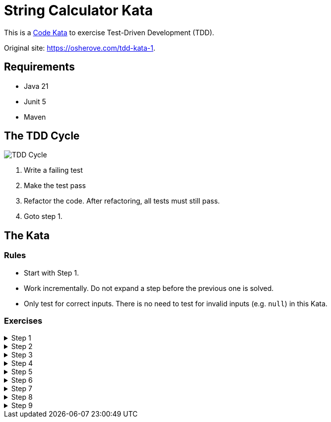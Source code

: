 = String Calculator Kata

This is a https://codekata.com/[Code Kata] to exercise Test-Driven Development (TDD).

Original site: https://osherove.com/tdd-kata-1.

== Requirements

* Java 21
* Junit 5
* Maven

== The TDD Cycle

image::TDD-Cycle.png[]

1. Write a failing test
2. Make the test pass
3. Refactor the code. After refactoring, all tests must still pass.
4. Goto step 1.

== The Kata

=== Rules

* Start with Step 1.
* Work incrementally. Do not expand a step before the previous one is solved.
* Only test for correct inputs. There is no need to test for invalid inputs (e.g. `null`) in this Kata.

=== Exercises

.Step 1
[%collapsible]
====
Create a new method named `int add(String numbers)` in class `StringCalculator`.

1. The method can take 0, 1 or 2 numbers, and will return their sum (for an empty string it will return 0). Example inputs: `""` or `"1"` or `"1,2"`.
2. Start with the simplest test case of an empty string, and move to one and two numbers.
3. Remember to solve things as simply as possible, so that you force yourself to write tests you did not think about.
4. Remember to refactor after each passing test.
====

.Step 2
[%collapsible]
====
Allow the `add` method to handle an unknown amount of numbers.
====

.Step 3
[%collapsible]
====
Allow the `add` method to handle new lines between numbers (instead of commas).

1. The following input is ok:  `"1\n2,3"`  (will equal 6)
2. The following input is NOT ok: `"1,\n"` (not need to prove it - just clarifying)
====

.Step 4
[%collapsible]
====
Support different delimiters

1. To change a delimiter, the beginning of the string will contain a separate line that looks like this: `"//[delimiter]\n[numbers…]"` +
for example `"//;\n1;2"` should return three where the default delimiter is `;`.
2. The first line is optional. All existing scenarios should still be supported.
====

.Step 5
[%collapsible]
====
Calling `add` with a negative number will throw an exception "negatives not allowed" - and the negative that was passed. If there are multiple negatives, show all of them in the exception message.

*Stop here* if you are a beginner. Continue if you can finish the steps so far in less than 30 minutes.
====

.Step 6
[%collapsible]
====
Numbers bigger than 1000 should be ignored, so adding 2 + 1001  = 2
====

.Step 7
[%collapsible]
====
Delimiters can be of any length with the following format:  `"//[delimiter]\n"`. For example: `"//[\\***]\n1\***2***3"` should return 6
====

.Step 8
[%collapsible]
====
Allow multiple delimiters like this: `"//[delim1][delim2]\n"`. +
For example `"//[*][%]\n1*2%3"` should return 6.
====

.Step 9
[%collapsible]
====
Make sure you can also handle multiple delimiters with length longer than one char.
====

